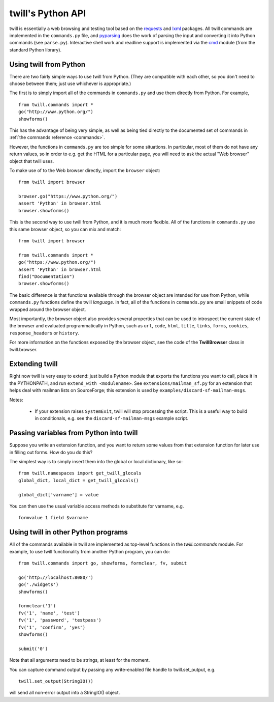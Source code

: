 .. _python-api:

==================
twill's Python API
==================

twill is essentially a web browsing and testing tool based on the
`requests`_ and `lxml`_ packages. All twill commands are implemented in
the ``commands.py`` file, and pyparsing_ does the work of parsing the
input and converting it into Python commands (see ``parse.py``).
Interactive shell work and readline support is implemented via the `cmd`_
module (from the standard Python library).

.. _lxml: https://lxml.de/
.. _requests: https://requests.readthedocs.io/
.. _pyparsing: https://github.com/pyparsing/pyparsing
.. _cmd: https://docs.python.org/3/library/cmd.html

Using twill from Python
~~~~~~~~~~~~~~~~~~~~~~~

There are two fairly simple ways to use twill from Python. (They are
compatible with each other, so you don't need to choose between them;
just use whichever is appropriate.)

The first is to simply import all of the commands in ``commands.py`` and
use them directly from Python. For example, ::

   from twill.commands import *
   go("http://www.python.org/")
   showforms()

This has the advantage of being very simple, as well as being tied
directly to the documented set of commands in
:ref:`the commands reference <commands>`.

However, the functions in ``commands.py`` are too simple for some situations.
In particular, most of them do not have any return values, so in order to
e.g. get the HTML for a particular page, you will need to ask the actual
"Web browser" object that twill uses.

To make use of to the Web browser directly, import the ``browser`` object::

   from twill import browser

   browser.go("https://www.python.org/")
   assert 'Python' in browser.html
   browser.showforms()

This is the second way to use twill from Python, and it is much more flexible.
All of the functions in ``commands.py`` use this same browser object, so
you can mix and match: ::

   from twill import browser

   from twill.commands import *
   go("https://www.python.org/")
   assert 'Python' in browser.html
   find("Documentation")
   browser.showforms()

The basic difference is that functions available through the browser object
are intended for use from Python, while ``commands.py`` functions define
the twill *language*. In fact, all of the functions in ``commands.py``
are small snippets of code wrapped around the browser object.

Most importantly, the browser object also provides several properties that
can be used to introspect the current state of the browser and evaluated
programmatically in Python, such as ``url``, ``code``, ``html``, ``title``,
``links``, ``forms``, ``cookies``, ``response_headers`` or ``history``.

For more information on the functions exposed by the browser object,
see the code of the **TwillBrowser** class in twill.browser.

Extending twill
~~~~~~~~~~~~~~~

Right now twill is very easy to extend: just build a Python module
that exports the functions you want to call, place it in the
PYTHONPATH, and run ``extend_with <modulename>``. See
``extensions/mailman_sf.py`` for an extension that helps deal
with mailman lists on SourceForge; this extension is used by
``examples/discard-sf-mailman-msgs``.

Notes:

  * If your extension raises ``SystemExit``, twill will stop processing
    the script. This is a useful way to build in conditionals, e.g.
    see the ``discard-sf-mailman-msgs`` example script.

Passing variables from Python into twill
~~~~~~~~~~~~~~~~~~~~~~~~~~~~~~~~~~~~~~~~

Suppose you write an extension function, and you want to return some
values from that extension function for later use in filling out forms.
How do you do this?

The simplest way is to simply insert them into the global or local
dictionary, like so: ::

  from twill.namespaces import get_twill_glocals
  global_dict, local_dict = get_twill_glocals()

  global_dict['varname'] = value

You can then use the usual variable access methods to substitute for
varname, e.g. ::

  formvalue 1 field $varname

Using twill in other Python programs
~~~~~~~~~~~~~~~~~~~~~~~~~~~~~~~~~~~~

All of the commands available in twill are implemented as top-level functions
in the `twill.commands` module. For example, to use twill functionality from
another Python program, you can do::

   from twill.commands import go, showforms, formclear, fv, submit

   go('http://localhost:8080/')
   go('./widgets')
   showforms()

   formclear('1')
   fv('1', 'name', 'test')
   fv('1', 'password', 'testpass')
   fv('1', 'confirm', 'yes')
   showforms()

   submit('0')

Note that all arguments need to be strings, at least for the moment.

You can capture command output by passing any write-enabled file handle
to twill.set_output, e.g. ::

   twill.set_output(StringIO())

will send all non-error output into a StringIO() object.
